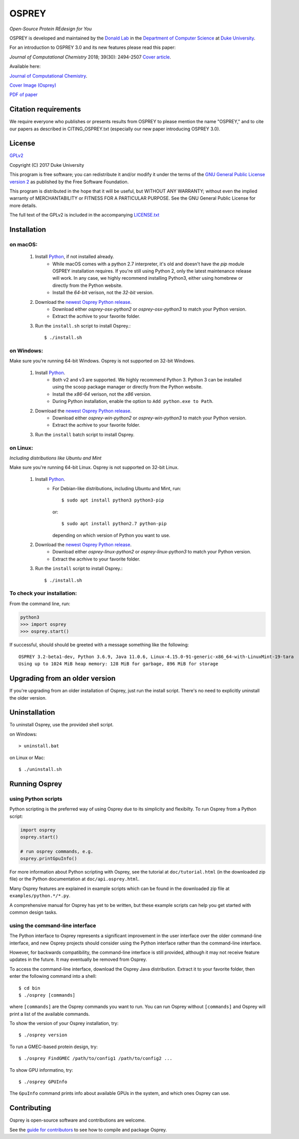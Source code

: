 
OSPREY
======

*Open-Source Protein REdesign for You*

OSPREY is developed and maintained by the `Donald Lab`_
in the `Department of Computer Science`_
at `Duke University`_.

.. _Donald Lab: http://www.cs.duke.edu/donaldlab/home.php
.. _Department of Computer Science: http://www.cs.duke.edu
.. _Duke University: https://www.duke.edu/

For an introduction to OSPREY 3.0 and its new features please read this paper: 

*Journal of Computational Chemistry* 2018; 39(30): 2494-2507 `Cover article`_.

.. _Cover article: http://www.cs.duke.edu/brd/papers/jcc18-osprey3point0/cover-jcc.25043.pdf

Available here:

`Journal of Computational Chemistry`_.

`Cover Image \(Osprey)`_ 

`PDF of paper`_

.. _Journal of Computational Chemistry: https://onlinelibrary.wiley.com/doi/10.1002/jcc.25522
.. _Cover Image (Osprey): http://www.cs.duke.edu/brd/papers/jcc18-osprey3point0/cover-jcc.25043.pdf
.. _PDF of paper: http://www.cs.duke.edu/brd/papers/jcc18-osprey3point0/jcc18-osprey-donald.pdf



Citation requirements
~~~~~~~~~~~~~~~~~~~~~
We require everyone who publishes or presents results from OSPREY to please mention the name "OSPREY," and to cite our papers as described in CITING_OSPREY.txt (especially our new paper introducing OSPREY 3.0). 


License
~~~~~~~

`GPLv2`_

Copyright (C) 2017 Duke University

This program is free software; you can redistribute it and/or
modify it under the terms of the `GNU General Public License version 2`_
as published by the Free Software Foundation.

This program is distributed in the hope that it will be useful,
but WITHOUT ANY WARRANTY; without even the implied warranty of
MERCHANTABILITY or FITNESS FOR A PARTICULAR PURPOSE.  See the
GNU General Public License for more details.

The full text of the GPLv2 is included in the accompanying `LICENSE.txt`_

.. _GPLv2: https://www.gnu.org/licenses/gpl-2.0.html
.. _GNU General Public License version 2: https://www.gnu.org/licenses/gpl-2.0.html
.. _LICENSE.txt: LICENSE.txt


Installation
~~~~~~~~~~~~

on macOS:
-------

 #. Install `Python`_, if not installed already.
     * While macOS comes with a python 2.7 interpreter, it's old and doesn't have the `pip` module OSPREY installation requires. If you're still using Python 2, only the latest maintenance release will work.  In any case, we highly recommend installing Python3, either using homebrew or directly from the Python website.
     * Install the `64-bit` verison, not the `32-bit` version.
 #. Download the `newest Osprey Python release`_.
     * Download either `osprey-osx-python2` or `osprey-osx-python3` to match your Python version.
     * Extract the acrhive to your favorite folder.
 #. Run the ``install.sh`` script to install Osprey.::
 
     $ ./install.sh


on Windows:
-----------

Make sure you're running 64-bit Windows. Osprey is not supported on 32-bit Windows.

 #. Install `Python`_.
     * Both v2 and v3 are supported. We highly recommend Python 3. Python 3 can be installed using the scoop package manager or directly from the Python website.
     * Install the `x86-64` verison, not the `x86` version.
     * During Python installation, enable the option to ``Add python.exe to Path``.
 #. Download the `newest Osprey Python release`_.
     * Download either `osprey-win-python2` or `osprey-win-python3` to match your Python version.
     * Extract the acrhive to your favorite folder.
 #. Run the ``install`` batch script to install Osprey.


on Linux:
---------------------

*Including distributions like Ubuntu and Mint*

Make sure you're running 64-bit Linux. Osprey is not supported on 32-bit Linux.

 #. Install `Python`_.
     * For Debian-like distributions, including Ubuntu and Mint, run::

       $ sudo apt install python3 python3-pip

       or::

       $ sudo apt install python2.7 python-pip

       depending on which version of Python you want to use.

 #. Download the `newest Osprey Python release`_.
     * Download either `osprey-linux-python2` or `osprey-linux-python3` to match your Python version.
     * Extract the acrhive to your favorite folder.
 #. Run the ``install`` script to install Osprey.::

 	$ ./install.sh


.. _Python: https://www.python.org/downloads/
.. _newest Osprey Python release: https://github.com/donaldlab/OSPREY_refactor/releases


To check your installation:
---------------------------

From the command line, run:

.. code:: pycon

	python3
	>>> import osprey
	>>> osprey.start()

If successful, should should be greeted with a message something like the following::

	OSPREY 3.2-beta1-dev, Python 3.6.9, Java 11.0.6, Linux-4.15.0-91-generic-x86_64-with-LinuxMint-19-tara
	Using up to 1024 MiB heap memory: 128 MiB for garbage, 896 MiB for storage


Upgrading from an older version
~~~~~~~~~~~~~~~~~~~~~~~~~~~~~~~

If you're upgrading from an older installation of Osprey, just run the install script. There's no need
to explicitly uninstall the older version.


Uninstallation
~~~~~~~~~~~~~~

To uninstall Osprey, use the provided shell script.

on Windows::

	> uninstall.bat

on Linux or Mac::

	$ ./uninstall.sh


Running Osprey
~~~~~~~~~~~~~~

using Python scripts
--------------------

Python scripting is the preferred way of using Osprey due to its simplicity and flexibilty.
To run Osprey from a Python script:

.. code:: python

	import osprey
	osprey.start()
	
	# run osprey commands, e.g.
	osprey.printGpuInfo()
	
For more information about Python scripting with Osprey, see the tutorial at ``doc/tutorial.html``
(in the downloaded zip file) or the Python documentation at ``doc/api.osprey.html``.

Many Osprey features are explained in example scripts
which can be found in the downloaded zip file at ``examples/python.*/*.py``.

A comprehensive manual for Osprey has yet to be written,
but these example scripts can help you get started with common design tasks.


using the command-line interface
--------------------------------

The Python interface to Osprey represents a significant improvement in the user interface over the
older command-line interface, and new Osprey projects should consider using the Python interface
rather than the command-line interface.

However, for backwards compatibility, the command-line interface is still provided, although
it may not receive feature updates in the future. It may eventually be removed from Osprey.

To access the command-line interface, download the Osprey Java distribution.
Extract it to your favorite folder, then enter the following command into a shell::

    $ cd bin
    $ ./osprey [commands]

where ``[commands]`` are the Osprey commands you want to run. You can run Osprey without
``[commands]`` and Osprey will print a list of the available commands.

To show the version of your Osprey installation, try::

    $ ./osprey version

To run a GMEC-based protein design, try::

    $ ./osprey FindGMEC /path/to/config1 /path/to/config2 ...

To show GPU informatino, try::

    $ ./osprey GPUInfo

The ``GpuInfo`` command prints info about available GPUs in the system, and which
ones Osprey can use.


Contributing
~~~~~~~~~~~~

Osprey is open-source software and contributions are welcome.

See the `guide for contributors`_ to see how to compile and package Osprey.

.. _guide for contributors: CONTRIBUTING.rst
